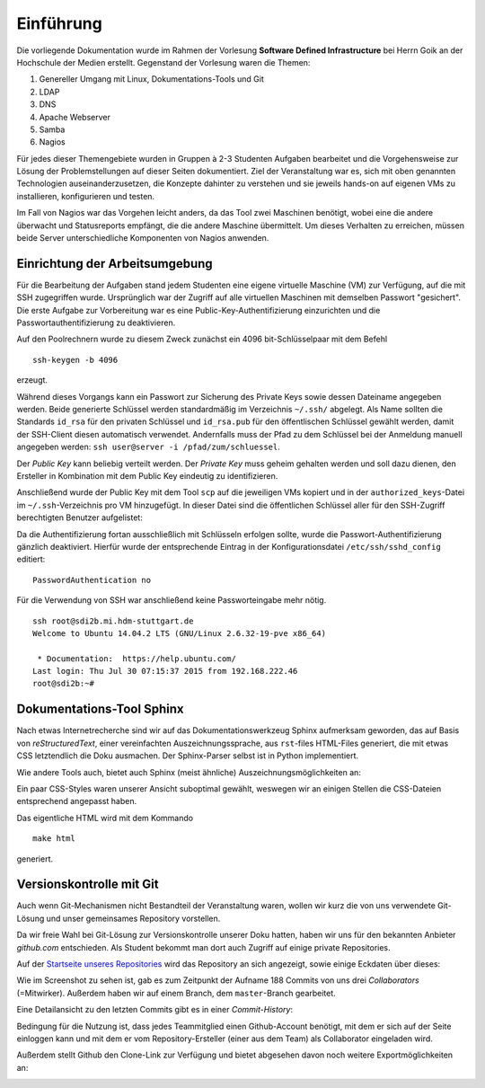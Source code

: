 **********
Einführung
**********

Die vorliegende Dokumentation wurde im Rahmen der Vorlesung **Software Defined Infrastructure** bei Herrn Goik an der Hochschule der Medien erstellt. Gegenstand der Vorlesung waren die Themen:

1. Genereller Umgang mit Linux, Dokumentations-Tools und Git
2. LDAP
3. DNS
4. Apache Webserver
5. Samba
6. Nagios

Für jedes dieser Themengebiete wurden in Gruppen à 2-3 Studenten Aufgaben bearbeitet und die Vorgehensweise zur Lösung der Problemstellungen auf dieser Seiten dokumentiert. Ziel der Veranstaltung war es, sich mit oben genannten Technologien auseinanderzusetzen, die Konzepte dahinter zu verstehen und sie jeweils hands-on auf eigenen VMs zu installieren, konfigurieren und testen.

Im Fall von Nagios war das Vorgehen leicht anders, da das Tool zwei Maschinen benötigt, wobei eine die andere überwacht und Statusreports empfängt, die die andere Maschine übermittelt. Um dieses Verhalten zu erreichen, müssen beide Server unterschiedliche Komponenten von Nagios anwenden.


Einrichtung der Arbeitsumgebung
*******************************

Für die Bearbeitung der Aufgaben stand jedem Studenten eine eigene virtuelle Maschine (VM) zur Verfügung, auf die mit SSH zugegriffen wurde. Ursprünglich war der Zugriff auf alle virtuellen Maschinen mit demselben Passwort "gesichert". Die erste Aufgabe zur Vorbereitung war es eine Public-Key-Authentifizierung einzurichten und die Passwortauthentifizierung zu deaktivieren.

Auf den Poolrechnern wurde zu diesem Zweck zunächst ein 4096 bit-Schlüsselpaar mit dem Befehl

::

    ssh-keygen -b 4096

erzeugt.

.. image:: images/Allgemein/01_keygen.png

Während dieses Vorgangs kann ein Passwort zur Sicherung des Private Keys sowie dessen Dateiname angegeben werden. Beide generierte Schlüssel werden standardmäßig im Verzeichnis ``~/.ssh/`` abgelegt.  Als Name sollten die Standards ``id_rsa`` für den privaten Schlüssel und ``id_rsa.pub`` für den öffentlischen Schlüssel gewählt werden, damit der SSH-Client diesen automatisch verwendet. Andernfalls muss der Pfad zu dem Schlüssel bei der Anmeldung manuell angegeben werden: ``ssh user@server -i /pfad/zum/schluessel``.

Der *Public Key* kann beliebig verteilt werden. Der *Private Key* muss geheim gehalten werden und soll dazu dienen, den Ersteller in Kombination mit dem Public Key eindeutig zu identifizieren.

Anschließend wurde der Public Key mit dem Tool ``scp`` auf die jeweiligen VMs kopiert und in der ``authorized_keys``-Datei im ``~/.ssh``-Verzeichnis pro VM hinzugefügt. In dieser Datei sind die öffentlichen Schlüssel aller für den SSH-Zugriff berechtigten Benutzer aufgelistet:

.. image:: images/Allgemein/02_authorizedkeys.png

Da die Authentifizierung fortan ausschließlich mit Schlüsseln erfolgen sollte, wurde die Passwort-Authentifizierung gänzlich deaktiviert. Hierfür wurde der entsprechende Eintrag in der Konfigurationsdatei ``/etc/ssh/sshd_config`` editiert:

::

    PasswordAuthentication no


Für die Verwendung von SSH war anschließend keine Passworteingabe mehr nötig.

::

    ssh root@sdi2b.mi.hdm-stuttgart.de
    Welcome to Ubuntu 14.04.2 LTS (GNU/Linux 2.6.32-19-pve x86_64)

     * Documentation:  https://help.ubuntu.com/
    Last login: Thu Jul 30 07:15:37 2015 from 192.168.222.46
    root@sdi2b:~#

Dokumentations-Tool Sphinx
**************************

Nach etwas Internetrecherche sind wir auf das Dokumentationswerkzeug Sphinx aufmerksam geworden, das auf Basis von *reStructuredText*, einer vereinfachten Auszeichnungssprache, aus ``rst``-files HTML-Files generiert, die mit etwas CSS letztendlich die Doku ausmachen. Der Sphinx-Parser selbst ist in Python implementiert.

Wie andere Tools auch, bietet auch Sphinx (meist ähnliche) Auszeichnungsmöglichkeiten an:

.. glossary::

    ``*italic*, **bold** und ''code''``
      Kursive und fette Formattierung lässt sich mit einfachen und doppelten Asterix (Sternchen) realisieren. Inline-Code lässt sich mit doppelten Backquotes in einer grau hinterlegen Monotype-Schrift als solcher kennzeichnen

    ``Listen``
      Ungeordnete Liste mit normalen Bullets lassen sich mit Asterix definieren. Mit Einrückungstiefen lassen sich Listenhierarchien erstellen. Analog dazu lassen sich nummerierte Listen mit ``<Zahl>.`` realisieren.

    ``externe Links``
      Ein Alias kann im Text mit ``'alias'_`` festgelegt werden, der an anderer Stelle mit ``.. _alias: url`` aufgelöst werden kann. Im generierten HTML wird der Alias mit dem Verweis auf die externe Referenz ausgegeben.

    ``interne Links``
      In der Doku können Überschriften referenziert werden, in dem die Zeile ``.. _labelname:`` direkt über einer Überschrift eingefügt wird. Ein entsprechender HTML-Anker wird dann für die Überschrift gesetzt. Verwendet werden kann der Anker im Text mit der Syntax ``:ref:'labelname'``.

    ``.. toctree::``
      Legt die Dokumentenstruktur fest. Mit zusätzlichen Parametern, z.B. ``:maxdepth: 2`` werden im Inhaltsverzeichnis nur Überschriften bis Ebene 2 angezeigt.

    ``.. glossary::``
      Diese Direktive kündigt ein Glossar an, mit dem sich z.B. wie in unserer Dokumentation genutzt, Parametrisierungen von Konsolenbefehlen strukturiert erklären lassen.

    ``::``
      Hiermit lassen sich Codeblöcke auszeichnen, wenn der doppelte Doppelpunkt am Anfang des Codeblocks angeführt wird und der Code selbst um mindestens vier Leerzeichen eingerückt wird. Beenden lässt sich die Auszeichnung durch ein *newline*-Zeichen.

    ``.. image:: <path/to/imagefile>``
      Mit dieser Direktive werden Bilder in die Dokumentation angefügt. Der Pfad kann relativ zur gerade bearbeiteten ``rst``-Datei oder absolut in Bezug auf das Root-Verzeichnis der Dokumentation, angegeben werden. Mit erweiternden Optionen können zusätzlich Höhe, Breite, Skalierung, Ausrichtung und Referenzen explizit gesetzt werden.

    ``.. topic:: <title>``
      Hiermit können Textboxen in der Dokumentation erstellt werden, die z.B. Hinweise oder weiterführende Informationen beinhalten können.

Ein paar CSS-Styles waren unserer Ansicht suboptimal gewählt, weswegen wir an einigen Stellen die CSS-Dateien entsprechend angepasst haben.

Das eigentliche HTML wird mit dem Kommando

::

    make html

generiert.

Versionskontrolle mit Git
*************************

Auch wenn Git-Mechanismen nicht Bestandteil der Veranstaltung waren, wollen wir kurz die von uns verwendete Git-Lösung und unser gemeinsames Repository vorstellen.

Da wir freie Wahl bei Git-Lösung zur Versionskontrolle unserer Doku hatten, haben wir uns für den bekannten Anbieter *github.com* entschieden. Als Student bekommt man dort auch Zugriff auf einige private Repositories.

Auf der `Startseite unseres Repositories`_ wird das Repository an sich angezeigt, sowie einige Eckdaten über dieses:

.. _Startseite unseres Repositories: https://github.com/mohoff/SDI_Documentation

.. image:: images/Allgemein/03_github_landingpage.png

Wie im Screenshot zu sehen ist, gab es zum Zeitpunkt der Aufname 188 Commits von uns drei *Collaborators* (=Mitwirker). Außerdem haben wir auf einem Branch, dem ``master``-Branch gearbeitet.

Eine Detailansicht zu den letzten Commits gibt es in einer *Commit-History*:

.. image:: images/Allgemein/04_github_commithistory.png

Bedingung für die Nutzung ist, dass jedes Teammitglied einen Github-Account benötigt, mit dem er sich auf der Seite einloggen kann und mit dem er vom Repository-Ersteller (einer aus dem Team) als Collaborator eingeladen wird.

.. image:: images/Allgemein/05_github_collaborators.png

Außerdem stellt Github den Clone-Link zur Verfügung und bietet abgesehen davon noch weitere Exportmöglichkeiten an:

.. image:: images/Allgemein/06_github_gitexportfunktionen.png
